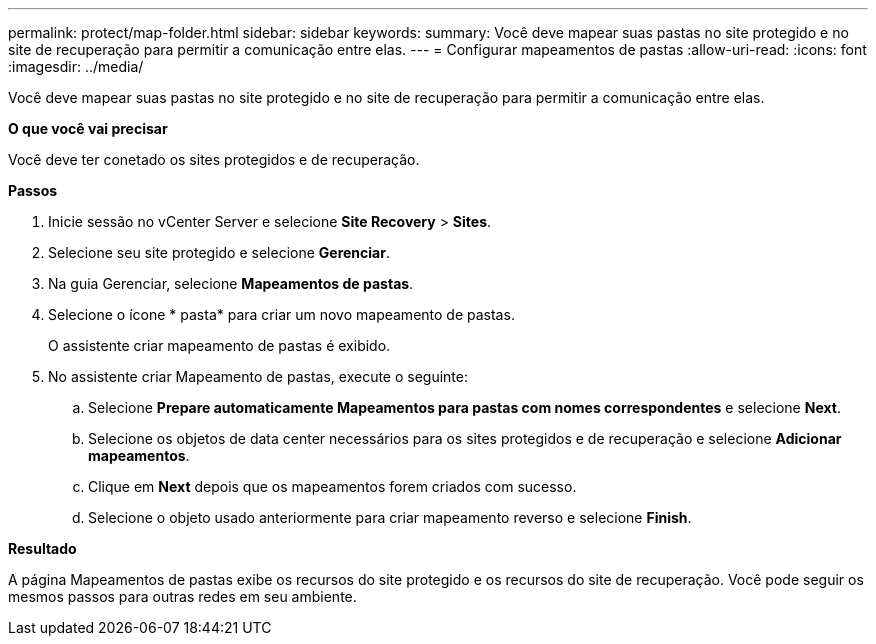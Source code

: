 ---
permalink: protect/map-folder.html 
sidebar: sidebar 
keywords:  
summary: Você deve mapear suas pastas no site protegido e no site de recuperação para permitir a comunicação entre elas. 
---
= Configurar mapeamentos de pastas
:allow-uri-read: 
:icons: font
:imagesdir: ../media/


[role="lead"]
Você deve mapear suas pastas no site protegido e no site de recuperação para permitir a comunicação entre elas.

*O que você vai precisar*

Você deve ter conetado os sites protegidos e de recuperação.

*Passos*

. Inicie sessão no vCenter Server e selecione *Site Recovery* > *Sites*.
. Selecione seu site protegido e selecione *Gerenciar*.
. Na guia Gerenciar, selecione *Mapeamentos de pastas*.
. Selecione o ícone * pasta* para criar um novo mapeamento de pastas.
+
O assistente criar mapeamento de pastas é exibido.

. No assistente criar Mapeamento de pastas, execute o seguinte:
+
.. Selecione *Prepare automaticamente Mapeamentos para pastas com nomes correspondentes* e selecione *Next*.
.. Selecione os objetos de data center necessários para os sites protegidos e de recuperação e selecione *Adicionar mapeamentos*.
.. Clique em *Next* depois que os mapeamentos forem criados com sucesso.
.. Selecione o objeto usado anteriormente para criar mapeamento reverso e selecione *Finish*.




*Resultado*

A página Mapeamentos de pastas exibe os recursos do site protegido e os recursos do site de recuperação. Você pode seguir os mesmos passos para outras redes em seu ambiente.
